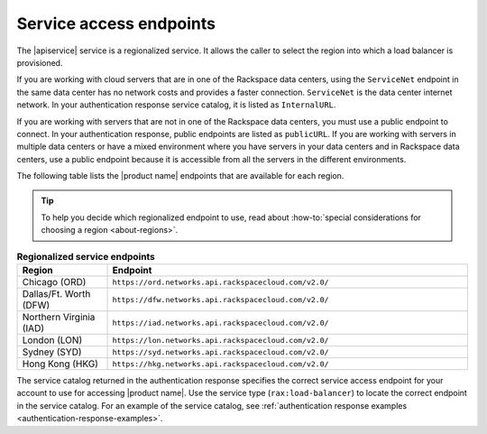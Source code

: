 .. _service-access:

========================
Service access endpoints
========================

The |apiservice| service is a regionalized service. It allows the caller to
select the region into which a load balancer is provisioned.

If you are working with cloud servers that are in one of the Rackspace data
centers, using the ``ServiceNet`` endpoint in the same data center has no
network costs and provides a faster connection. ``ServiceNet`` is the data
center internet network. In your authentication response service catalog, it is
listed as ``InternalURL``.

If you are working with servers that are not in one of the Rackspace data
centers, you must use a public endpoint to connect. In your authentication
response, public endpoints are listed as ``publicURL``. If you are working with
servers in multiple data centers or have a mixed environment where you have
servers in your data centers and in Rackspace data centers, use a public
endpoint because it is accessible from all the servers in the different
environments.

The following table lists the |product name| endpoints that are available
for each region.

.. tip::
   To help you decide which regionalized endpoint to use, read about
   :how-to:`special considerations for choosing a region <about-regions>`.

.. _api-info-service-access-regional:

.. list-table:: **Regionalized service endpoints**
    :widths: 10 40
    :header-rows: 1

    * - Region
      - Endpoint
    * - Chicago (ORD)
      - ``https://ord.networks.api.rackspacecloud.com/v2.0/``
    * - Dallas/Ft. Worth (DFW)
      - ``https://dfw.networks.api.rackspacecloud.com/v2.0/``
    * - Northern Virginia (IAD)
      - ``https://iad.networks.api.rackspacecloud.com/v2.0/``
    * - London (LON)
      - ``https://lon.networks.api.rackspacecloud.com/v2.0/``
    * - Sydney (SYD)
      - ``https://syd.networks.api.rackspacecloud.com/v2.0/``
    * - Hong Kong (HKG)
      - ``https://hkg.networks.api.rackspacecloud.com/v2.0/``

The service catalog returned in the authentication response specifies the
correct service access endpoint for your account to use for accessing
|product name|. Use the service type (``rax:load-balancer``) to locate the
correct endpoint in the service catalog. For an example of the service
catalog, see
:ref:`authentication response examples <authentication-response-examples>`.
